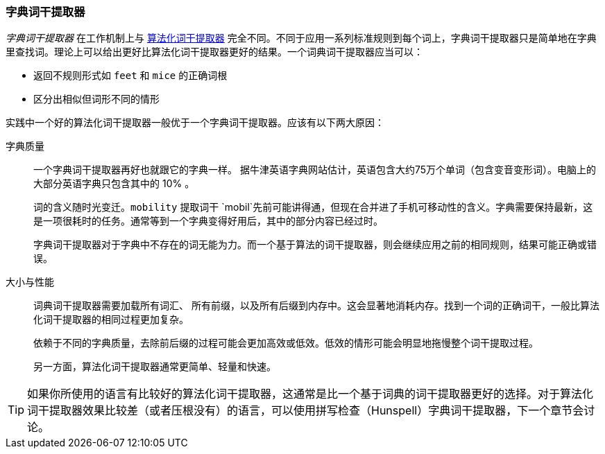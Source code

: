 [[dictionary-stemmers]]
=== 字典词干提取器

_字典词干提取器_ 在工作机制上与 <<algorithmic-stemmers,算法化词干提取器>> 完全不同。不同于应用一系列标准规则到每个词上，字典词干提取器只是简单地在字典里查找词。理论上可以给出更好比算法化词干提取器更好的结果。一个词典词干提取器应当可以：

* 返回不规则形式如 `feet` 和 `mice` 的正确词根
* 区分出相似但词形不同的情形

实践中一个好的算法化词干提取器一般优于一个字典词干提取器。应该有以下两大原因：

字典质量::
+
--
一个字典词干提取器再好也就跟它的字典一样。((("dictionary stemmers", "dictionary quality and"))) 据牛津英语字典网站估计，英语包含大约75万个单词（包含变音变形词）。电脑上的大部分英语字典只包含其中的 10% 。

词的含义随时光变迁。`mobility` 提取词干 `mobil`先前可能讲得通，但现在合并进了手机可移动性的含义。字典需要保持最新，这是一项很耗时的任务。通常等到一个字典变得好用后，其中的部分内容已经过时。

字典词干提取器对于字典中不存在的词无能为力。而一个基于算法的词干提取器，则会继续应用之前的相同规则，结果可能正确或错误。
--

大小与性能::
+
--

词典词干提取器需要加载所有词汇、((("dictionary stemmers", "size and performance"))) 所有前缀，以及所有后缀到内存中。这会显著地消耗内存。找到一个词的正确词干，一般比算法化词干提取器的相同过程更加复杂。

依赖于不同的字典质量，去除前后缀的过程可能会更加高效或低效。低效的情形可能会明显地拖慢整个词干提取过程。

另一方面，算法化词干提取器通常更简单、轻量和快速。
--

TIP: 如果你所使用的语言有比较好的算法化词干提取器，这通常是比一个基于词典的词干提取器更好的选择。对于算法化词干提取器效果比较差（或者压根没有）的语言，可以使用拼写检查（Hunspell）字典词干提取器，下一个章节会讨论。

